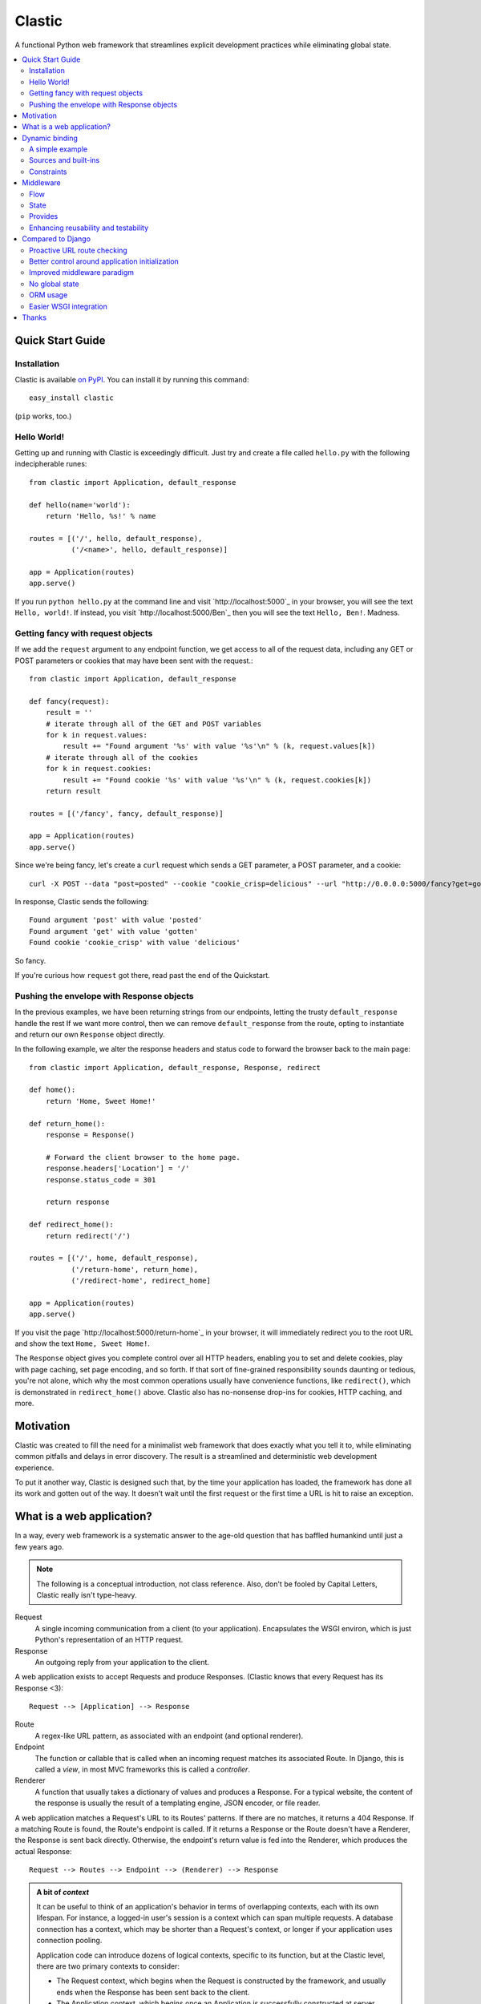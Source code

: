 Clastic
=======

A functional Python web framework that streamlines explicit
development practices while eliminating global state.

.. contents::
   :depth: 2
   :backlinks: top
   :local:

Quick Start Guide
-----------------

Installation
^^^^^^^^^^^^

Clastic is available `on
PyPI <https://pypi.python.org/pypi/clastic>`_. You can install it by
running this command::

  easy_install clastic

(``pip`` works, too.)


Hello World!
^^^^^^^^^^^^

Getting up and running with Clastic is exceedingly difficult. Just try
and create a file called ``hello.py`` with the following
indecipherable runes::

  from clastic import Application, default_response

  def hello(name='world'):
      return 'Hello, %s!' % name

  routes = [('/', hello, default_response),
            ('/<name>', hello, default_response)]

  app = Application(routes)
  app.serve()

If you run ``python hello.py`` at the command line and visit
`http://localhost:5000`_ in your browser, you will see the text
``Hello, world!``. If instead, you visit `http://localhost:5000/Ben`_
then you will see the text ``Hello, Ben!``. Madness.


Getting fancy with request objects
^^^^^^^^^^^^^^^^^^^^^^^^^^^^^^^^^^

If we add the ``request`` argument to any endpoint function, we get
access to all of the request data, including any GET or POST
parameters or cookies that may have been sent with the request.::

  from clastic import Application, default_response

  def fancy(request):
      result = ''
      # iterate through all of the GET and POST variables
      for k in request.values:
          result += "Found argument '%s' with value '%s'\n" % (k, request.values[k])
      # iterate through all of the cookies
      for k in request.cookies:
          result += "Found cookie '%s' with value '%s'\n" % (k, request.cookies[k])
      return result

  routes = [('/fancy', fancy, default_response)]

  app = Application(routes)
  app.serve()

Since we're being fancy, let's create a ``curl`` request which sends a
GET parameter, a POST parameter, and a cookie::

  curl -X POST --data "post=posted" --cookie "cookie_crisp=delicious" --url "http://0.0.0.0:5000/fancy?get=gotten"

In response, Clastic sends the following::

  Found argument 'post' with value 'posted'
  Found argument 'get' with value 'gotten'
  Found cookie 'cookie_crisp' with value 'delicious'

So fancy.

If you're curious how ``request`` got there, read past the end of the
Quickstart.

Pushing the envelope with Response objects
^^^^^^^^^^^^^^^^^^^^^^^^^^^^^^^^^^^^^^^^^^

In the previous examples, we have been returning strings from our
endpoints, letting the trusty ``default_response`` handle the rest If
we want more control, then we can remove ``default_response`` from the
route, opting to instantiate and return our own ``Response`` object
directly.

In the following example, we alter the response headers and status
code to forward the browser back to the main page::

  from clastic import Application, default_response, Response, redirect

  def home():
      return 'Home, Sweet Home!'

  def return_home():
      response = Response()

      # Forward the client browser to the home page.
      response.headers['Location'] = '/'
      response.status_code = 301

      return response

  def redirect_home():
      return redirect('/')

  routes = [('/', home, default_response),
            ('/return-home', return_home),
            ('/redirect-home', redirect_home]

  app = Application(routes)
  app.serve()

If you visit the page `http://localhost:5000/return-home`_ in your
browser, it will immediately redirect you to the root URL and show the
text ``Home, Sweet Home!``.

The ``Response`` object gives you complete control over all HTTP
headers, enabling you to set and delete cookies, play with page
caching, set page encoding, and so forth. If that sort of fine-grained
responsibility sounds daunting or tedious, you're not alone, which why
the most common operations usually have convenience functions, like
``redirect()``, which is demonstrated in ``redirect_home()``
above. Clastic also has no-nonsense drop-ins for cookies, HTTP
caching, and more.

Motivation
----------

Clastic was created to fill the need for a minimalist web framework
that does exactly what you tell it to, while eliminating common
pitfalls and delays in error discovery. The result is a streamlined
and deterministic web development experience.

To put it another way, Clastic is designed such that, by the time your
application has loaded, the framework has done all its work and gotten
out of the way. It doesn't wait until the first request or the first
time a URL is hit to raise an exception.

What is a web application?
--------------------------

In a way, every web framework is a systematic answer to the age-old
question that has baffled humankind until just a few years ago.

.. note::
   The following is a conceptual introduction, not class
   reference. Also, don't be fooled by Capital Letters, Clastic really
   isn't type-heavy.

Request
   A single incoming communication from a client (to your
   application). Encapsulates the WSGI environ, which is just Python's
   representation of an HTTP request.

Response
   An outgoing reply from your application to the client.

A web application exists to accept Requests and produce Responses.
(Clastic knows that every Request has its Response <3)::

  Request --> [Application] --> Response

Route
   A regex-like URL pattern, as associated with an endpoint (and
   optional renderer).

Endpoint
   The function or callable that is called when an incoming
   request matches its associated Route. In Django, this is called a
   *view*, in most MVC frameworks this is called a *controller*.

Renderer
   A function that usually takes a dictionary of values and
   produces a Response. For a typical website, the content of the
   response is usually the result of a templating engine, JSON
   encoder, or file reader.

A web application matches a Request's URL to its Routes' patterns. If
there are no matches, it returns a 404 Response. If a matching Route
is found, the Route's endpoint is called. If it returns a Response or
the Route doesn't have a Renderer, the Response is sent back
directly. Otherwise, the endpoint's return value is fed into the
Renderer, which produces the actual Response::

  Request --> Routes --> Endpoint --> (Renderer) --> Response

.. admonition:: A bit of *context*

   It can be useful to think of an application's behavior in terms of
   overlapping contexts, each with its own lifespan. For instance, a
   logged-in user's session is a context which can span multiple
   requests. A database connection has a context, which may be shorter
   than a Request's context, or longer if your application uses
   connection pooling.

   Application code can introduce dozens of logical contexts, specific
   to its function, but at the Clastic level, there are two primary
   contexts to consider:

   - The Request context, which begins when the Request is constructed
     by the framework, and usually ends when the Response has been
     sent back to the client.
   - The Application context, which begins once an Application is
     successfully constructed at server startup, and ends when the
     server running the Application shuts down.

   Concepts discussed above were more oriented to the Request context,
   the following items are more Application focused.

.. _Resources:

Resources
   A *resource* is a value that is valid for the lifespan of the
   Application. An example might be a database connection factory, a
   logger object, or the path of a configuration file. An
   Application's *resources* refers to a map that gives each resource
   a name.

Render Factory
   A callable which, when called with an argument, returns a suitable
   *renderer*. Consider a ``TemplateRenderFactory``, which, when called
   with the template filename ``index.html``, returns a function that
   can be passed a dictionary to render the application's home page.

   A Render Factory is optional. Here are some cases where a Render Factory can be omitted:

   - an application's endpoints return Responses directly (as many
     applications based directly on Werkzeug do)
   - render functions are specified explicitly on a per-route basis
   - the application is using some fancy middleware to generate
     Responses

Middleware_
   Middleware is a way of splitting up and ordering logic in
   discrete layers. When installed in an Application, Middleware has
   access to the Request before and after the endpoint and render
   steps. In Python itself, decorators could be thought of as a form
   of function middleware.

   There's a lot more to middleware in Clastic, so check out the
   Middleware_ section for more information, including diagrams of
   middleware's role in the request flow.

Armed with this information, it's now possible to define what
constitutes a web application, and indeed a Clastic Application:

Application
   A collection of Resources, list of Routes, and list of Middleware
   instances, with an optional Render Factory to create the rendering
   step for each of the routes.

And with any luck this simple Application should be even simpler::

   resources = {'start_time': time.time()}
   middlewares = [CookieSessionMiddleware()]
   render_factory = TemplateRenderFactory('/path/to/templates/')
   routes = [('/', hello_world, 'home.html')]

   hello_world_app = Application(routes, resources, render_factory, middlewares)

``hello_world_app`` is a full-blown WSGI application ready for serving
to any users needing some greeting.

.. note::
   For the record, the ``Application`` instantiation seen above is exactly
   what is meant by 'constructing' or 'initializing' an
   Application. It's just instantiation, nothing more nothing less.

Dynamic binding
---------------

Dynamic binding, or dynamic *argument* binding, is the process of
resolving the arguments and dependencies of endpoints and middlewares
to produce a rock-solid application. Basically, if a certain endpoint
function takes an argument, Clastic will make sure that argument is
available at Application initialization time.

A simple example
^^^^^^^^^^^^^^^^

Arguments are simply checked by name. Consider the following
"Hello, World!" Application::

  from clastic import Application, default_response

  def hello(name='world'):
      return 'Hello, %s!' % name

  routes = [('/', hello, default_response),
            ('/<name>', hello, default_response)]

  app = Application(routes)
  app.serve()

The ``hello()`` function acts as an endpoint for two Routes, one for
the root URL, and one which takes a ``name`` as a URL path segment. On
visiting the root URL, one sees ``Hello, world!``, and if a ``name`` is
provided, ``Hello, (whatever-was-in-the-URL)``.

If the ``hello()`` function was changed to read::

  def hello(first_name):
      return 'Hello, %s!' % first_name

And the code was run without other changes, an exception would be
raised, originating from line 9, ``app = Application(routes)``::

  NameError: unresolved endpoint middleware arguments: set(['first_name'])

Hmm, looks like we've got a bug, but at least we caught it early. In
the future we should probably use a message bus or maybe Cassandra??
Actually, let's write a quick test::

  def test_hello():
      assert hello() == 'Hello, world!'
      assert hello('Justin') == 'Hello, Justin!'

A nice side-effect of Clastic's argument binding is that endpoints
only take what they need, meaning endpoint functions can have
easy-to-test signatures like ``hello(name)``, instead of
``hello(request, name)``. No need for test clients and mock requests
and other contrivances where unnecessary.

Sources and built-ins
^^^^^^^^^^^^^^^^^^^^^

The "Hello, World!" example used argument bound in from the URL, one
of the four sources for arguments:

- **Route URL pattern**
- **Application resources** - As `mentioned above`_, arguments which
  are valid for the lifespan of the Application.
- **Middleware provides** - Arguments provided by an Application's
  middleware. See Middleware_ for more information.
- **Clastic built-ins** - Special arguments that are always made
  available by Clastic. These arguments are also reserved, and
  conflicting names will raise an exception. `A list of these arguments
  and their meanings is below.`__

.. _mentioned above: Resources_
__ `List of built-ins`_

List of built-ins
"""""""""""""""""

Clastic provides a small, but powerful set of six built-in arguments
for every occasion. These arguments are reserved by Clastic, so know
them well.

``request``
   Probably the most commonly used built-in, ``request`` is the
   current ``Request`` object being handled by the Application. It has
   the URL arguments, POST parameters, user agent, everything from the
   WSGI environ.

``next``
   ``next`` is only for use by Middleware, and represents the
   next function in the execution chain. It is called with the
   arguments the middleware class declared that it would provide. If
   the middleware does not provide any arguments, then it is called
   with no arguments.

   ``next`` allows a middleware to not worry about what middleware or
   function comes after it in the chain. All the middleware knows is
   that the result of (or exception raised by) the ``next`` function
   is the Response that a client would receive.

   Middleware functions must accept ``next`` as the first argument. If
   a middleware function does not accept the ``next`` argument, or if
   a non-middleware function accepts the ``next`` argument, an
   exception is raised at Application initialization.

``context``
   ``context`` is the output of the endpoint side of the middleware
   chain. By convention, it is almost always a dictionary of values
   meant to be used in templating or other sorts of Response
   serialization.

   Accepting the ``context`` built-in outside of the render branch of
   middleware will cause an exception to be raised at Application
   initialization.

The following built-ins are considered primarily for internal and
advanced usage, and are thus prefixed with an underscore.

``_application``
   The ``Application`` instance in which this middleware or endpoint
   is currently embedded. The Application has access to all routes,
   endpoints, middlewares, and other fun stuff, which makes
   ``_application`` useful for introspective activities, like those
   provided by Clastic's built-in ``MetaApplication``.

``_route``
   The Route which was matched by the URL and is currently being
   executed. Also mostly introspective in nature.

``_endpoint``
   The endpoint function associated with the matched Route. While of
   limited utility, since the same function is available as an
   attribute of ``_route``, it can be useful for introspection, or to
   shortcut execution in extreme cases.

And, that's it! All other argument names are unreserved and yours for
the binding.

Constraints
^^^^^^^^^^^

Clastic's dynamic binding system makes for concise, testable web
applications, free of global state and whole classes of common bugs,
but there are a couple implications.

No anonymous arguments
""""""""""""""""""""""

This means that Clastic does not support functions which use ``*args``
or ``**kwargs`` as part of a Route's function chain. In practice, such
signatures reduce testability, introspectability, and debuggability,
while providing little benefit to endpoints and middlewares. As a
result, Clastic actively discourages their use; currently the presence
of such functions does not raise an exception, but this behavior may
change.

There is one substantial exception to this assertion, which is that of
function decorators, which make extensive use of ``*args`` and
``**kwargs``, and of which Clastic is a close cousin. To use
decorators, simply import ``clastic_decorator`` and decorate your
decorator, like so::

  from clastic.decorators import clastic_decorator
  cl_my_deco = clastic_decorator(my_deco)

``clastic_decorator`` simply wraps another decorator in a way that
lifts the eventually decorated function's signature so that it remains
visible to the rest of the Clastic system.

Named URL parameters
""""""""""""""""""""

As a corallary to the above, all parameters in the URL pattern are
required to be named, which in practice, makes for a cleaner and more
testable application. For the few Routes that might actually use such
URLs, simply use a ``path`` converter to capture arbitrarily long
segments and split it in middleware or the endpoint itself.

Naming conflicts
""""""""""""""""

Almost every system has the potential for naming conflicts and Clastic
is no exception. The good news is that Clastic actively checks for
such conflicts at Application initialization. This early-warning
system means naming conflicts are only ever encountered during
development, circumventing the much worse and much more common
scenario of accidental overriding in production.

Because each Route is independent, and there is no global state,
there's no way for one Route's URL parameters to get intermingled with
one another, but it is possible for a URL parameter to conflict with
an Application's resources or middleware-provided arguments. in the
event of such a conflict an error like the following would be raised
at Application initialization::

   NameError: found conflicting provides: [('name', (u'url', u'resources'))]

Which means that ``name`` was provided by both the Route's URL and the
Application's resources.

In practice, Clastic naming conflicts are rare and easily
resolvable. Resolution leads to less ambiguous, more maintainable
code, and the application developer lives to see another day.


Middleware
----------

Middleware can be a very useful way to provide separation of
horizontal concerns from the actual application logic. Common uses
include logging, caching, request serialization/deserialization,
performance profiling, and even compression. Including these functions
in all endpoint functions would be bad design, not to mention a
downright tedious task.

One of Clastic's most defining features may well be its interpretation
of middleware. As opposed to simple pre- and post- request hooks,
Clastic middlewares use real function-nesting scope. Furthermore, are
dependency-checked to minimize breakage caused by ordering or
accidental omission.

Flow
^^^^

A request flows from the client, to the server, through the
middlewares, to the endpoint/render functions, which produce a
response. The response then travels back through the middlewares, in
reverse order, to the server, which relays it to the client.

Middleware is often described using an onion analogy, wherein the
first middleware gets first say on the request and last say on the
response. For example, given middlewares "A" and "B"::

  --Request--> A --> B --> Endpoint --> B --> A --Response-->

Within each individual middleware class (e.g., "A"), there are three
functions which Clastic will look for and call:

- ``request()`` - most commonly used
- ``endpoint()`` - kind of meh, but good to be complete
- ``render()`` - useful for context processing

Those are terse descriptions, but that's ok, because all you need to
remember is: **"Dial 'M' for Middleware"**::



            (endpoint)   (render)
                |\         /|
                | \       / |
  mw.endpoint() |  \     /  |  mw.render()
                ^   \   /   v
                |    \ /    |
        -- -- --|-- --*-- --|-- -- --
                |           |
  mw.request()  ^           v  mw.request()
                |           |
                |           |
           (Request)     (Response)


To summarize, if a middleware has a ``request`` function, it will be
called such that it wraps both endpoint and render steps, whereas
``endpoint`` and ``render`` functions only wrap their respective
domains. A middleware class can implement all or none of these
functions.

Because Clastic middlewares use nested function scopes, Clastic's
middleware system is essentially a dynamic and specialized decorator
system. Middleware effectively provides hooks for decorating many
endpoints at once.

.. note::

   The ***** at the center vertex of the 'M' represents a checkpoint
   of sorts: If the return value of the endpoint + endpoint
   middlewares is a ``Response`` object, it will be returned directly,
   skipping the ``render`` vertex of the M completely, but still
   executing the outgoing request middlewares.

State
^^^^^

In any framework, all but the simplest middlewares serve some stateful
purpose. Even a simple timer middleware needs to associate a request
with a response to calculate how much time elapsed in between. In
other middleware paradigms, this state usually ends up attached to the
``request`` object, or worse, somewhere in global state::

   class DjangoTimingMiddleware(object):
       # Django-like, might be somewhat simplified

       def process_request(self, request):
           request.start_time = time.time()

       def process_response(self, request, response):
           total_time = time.time() - request.start_time
           return response

       def process_exception(self, request, exception):
           ...  # TODO: exception handling

In Clastic, this would look like::

   class TimingMiddleware(Middleware):
       def request(self, next):
           start_time = time.time()
           try:
               ret = next()
           except:
               raise  # TODO: exception handling
           total_time = time.time() - start_time
           return ret

In this case, local function scope suffices for our calculation, no
need to mutate the request. However, if the middleware did want to
provide something new, it could use the provides system to do so.

Provides
^^^^^^^^

Often, well-intentioned middlewares want to give a little something
back. Clastic let's them do this with *provides*. For an example of
this, here's an ever-so-slightly simplified version of Clastic's basic
built-in cookie session middleware::

    class CookieSessionMiddleware(Middleware):
        provides = ('session',)

        def __init__(self, cookie_name='clastic_session', secret_key=None):
            self.cookie_name = cookie_name
            self.secret_key = secret_key or os.urandom(20)

        def request(self, next, request):
            session = load_cookie(request, self.cookie_name, self.secret_key)
            response = next(session=session)
            session.save_cookie(response, key=self.cookie_name)
            return response

Notice how the ``provides`` class variable, and how the ``next()``
function is called with the ``session`` keyword argument. The endpoint
and nested middlewares now have access to the session, should they
need it, while middlewares before ``CookieSessionMiddleware`` do not.

.. admonition:: Middleware provides vs. resources

   Should a value come from middleware or from the resources? Reading
   the conceptual overview should make this distinction much easier:
   provides are for the lifetime of the *request*, whereas resources
   are for the lifetime of an *application*. A session-store
   connection *factory* is a good resource, but the session retrieved
   is best provided by middleware (if not in the application logic).


Enhancing reusability and testability
^^^^^^^^^^^^^^^^^^^^^^^^^^^^^^^^^^^^^

Developers using Clastic to its fullest can use middleware to
drastically increase the reusability of their code. Middlewares can be
used to extract variables from the ``request`` and any other complex
objects, then provided to endpoints with much more reusable and
testable usage patterns.

Other frameworks require ``request`` to be passed in as an argument,
even when the endpoint doesn't need it. Still other frameworks provide
``request`` as a threadlocal (thread-**global** anyone?), but this
still makes for harder-to-test code when an endpoint actually does use
a resource provided by request.

Clastic lets you lift nearly anything into a wrapping middleware, so
it's even possible to make Routes that use builtins like ``abs()`` and
``dict()`` as endpoints.


Compared to Django
------------------

Clastic is intentionally much less comprehensive of a web development
suite. Django can be great for beginners or prototypes, and can be
made to work for larger projects, but experienced developers know what
works for them, and Django can get in the way. (Fun Fact:
function-based view deprecation was the straw that led to Clastic)

Here are some Clastic features that might appeal to fellow veteran
Djangonauts:

Proactive URL route checking
^^^^^^^^^^^^^^^^^^^^^^^^^^^^

For an example of the aggressive checking Clastic provides, consider
the following Django URL route::

   (r'^articles/(?P<year>\d{4})/$', 'news.views.year_archive')

And view function::

    def year_archive(year, month):
        pass

The URL routing rule arguments and view function signature don't
match, but a Django application will happily start up without
complaints, only to 500 on the first access of that URL.

In Clastic, this sort of mismatch will raise an exception when the
Application is constructed.

Better control around application initialization
^^^^^^^^^^^^^^^^^^^^^^^^^^^^^^^^^^^^^^^^^^^^^^^^

In Django, applications and middleware have no way to detect when they
are fully loaded by the server. Django's lazy loading means middleware
aren't even initialized until the first request. See `this Django bug
report`_ for more information.

.. _this Django bug report:
   https://code.djangoproject.com/ticket/18577

Improved middleware paradigm
^^^^^^^^^^^^^^^^^^^^^^^^^^^^

Clastic is all about middleware. Middleware provides modularity with
nesting semantics. Clastic takes the most literal approach to this
possible, using actual function nesting, while Django attempts to
mimic this with a set of hooks. During the context of a request,
middleware calls are not actually nested, and there is no middleware
scope, which usually results in the request object becoming a dumping
ground for middleware context.

There are also certain conditions under which the Django framework
itself may cause an error or reraise an exception in such a way that a
middleware's exception hook is called without having its
process_request hook called. Not only does this make tracking down a
particular bug difficult, but unless middleware is built extremely
conservatively (i.e., assuming nothing; doing an excess of checks),
middleware errors can mask the original exception.

No global state
^^^^^^^^^^^^^^^

Django is beyond dependent on global state. One need look no further
than ``settings.py``; while allegedly modular, Django's ORM and
templating systems cannot be used independently without a settings
module, sometimes an environment variable. Furthermore, it's not
possible or safe to have more than one Django project in one
process. The settings and models would overwrite one another.

This makes Django much less flexible for highly-concurrent or
programmatic usage, but to be fair, other than settings.py filling up
with loggers and other globals, Django's global state isn't the direct
concern of most developers.

That said, Clastic was built 100% free of global state, and provides a
model for application developers to do the same. In addition,
Clastic's model offers some neat functional features, such as
application composability, the ability to embed an application within
another, and dependency checking.

ORM usage
^^^^^^^^^

Django has an ORM. Clastic is ORM-agnostic.

There is an excess of discussion on the pros and cons of ORMs, so
suffice to say that a large portion of experienced engineers find ORM
usage to be detrimental in larger projects. The usual reasoning is
that ORMs make CRUD operations easy, but eventually get in the way of
constructing and tuning more advanced queries.

Portability is a common concern, but very rarely does a real project
switch their RDBMS, if they use relational storage at all. There are
exceptions, but practically speaking, a project runs one of MySQL,
Oracle, or Postgres in production and that or SQLite in
staging/test/local. In fact, for every sizable project that eventually
migrates from MySQL to PostgreSQL, there are at least two which would
benefit from learning and using proprietary features specific to their
chosen database.

Without getting too deep into the dangers of lazy query execution,
let's just say that ORMs, while handy for the short-term and alluring
in the long-term, can make some things appear too easy, resulting in a
template accidentally issuing thousands of queries. It's because of
the obvious nuances that Clastic is not anti-ORM, per se, but doesn't
consider an ORM to be a feature. Every developer has an opinion, and
every project has its needs, so feel free to use Clastic with straight
SQL, SQLAlchemy, your non-relational backend of choice, or even
Django's ORM.

Easier WSGI integration
^^^^^^^^^^^^^^^^^^^^^^^

For as many claims as its docs make to being standard Python, Django
makes `WSGI slightly choreful`_, which is a shame, because `WSGI`_ has
blessed Python has so many neat servers that work with any WSGI
application.

Clastic applications are themselves WSGI applications. There's no need
for special one-off modules or imports.

.. _WSGI slightly choreful:
   https://docs.djangoproject.com/en/dev/howto/deployment/wsgi/

.. _WSGI: http://wsgi.readthedocs.org/en/latest/what.html


Thanks
------

Thanks to the following folks for helping make Clastic:

- `Kurt Rose`_ - Design review and implementation
- `Justin van Winkle`_ - Inspiration
- Pocoo_ and the Werkzeug_ team - For a very great WSGI toolkit

And thanks to *you* for making it this far in the docs!

.. _Kurt Rose: //github.com/doublereedkurt
.. _Justin van Winkle: //twitter.com/jvantastic
.. _Pocoo: //pocoo.org
.. _Werkzeug: //werkzeug.pocoo.org
